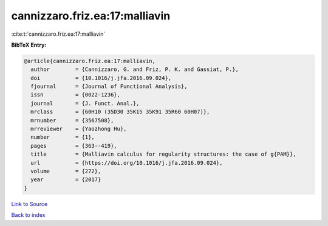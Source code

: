 cannizzaro.friz.ea:17:malliavin
===============================

:cite:t:`cannizzaro.friz.ea:17:malliavin`

**BibTeX Entry:**

.. code-block:: bibtex

   @article{cannizzaro.friz.ea:17:malliavin,
     author        = {Cannizzaro, G. and Friz, P. K. and Gassiat, P.},
     doi           = {10.1016/j.jfa.2016.09.024},
     fjournal      = {Journal of Functional Analysis},
     issn          = {0022-1236},
     journal       = {J. Funct. Anal.},
     mrclass       = {60H10 (35D30 35K15 35K91 35R60 60H07)},
     mrnumber      = {3567508},
     mrreviewer    = {Yaozhong Hu},
     number        = {1},
     pages         = {363--419},
     title         = {Malliavin calculus for regularity structures: the case of g{PAM}},
     url           = {https://doi.org/10.1016/j.jfa.2016.09.024},
     volume        = {272},
     year          = {2017}
   }

`Link to Source <https://doi.org/10.1016/j.jfa.2016.09.024},>`_


`Back to index <../By-Cite-Keys.html>`_
